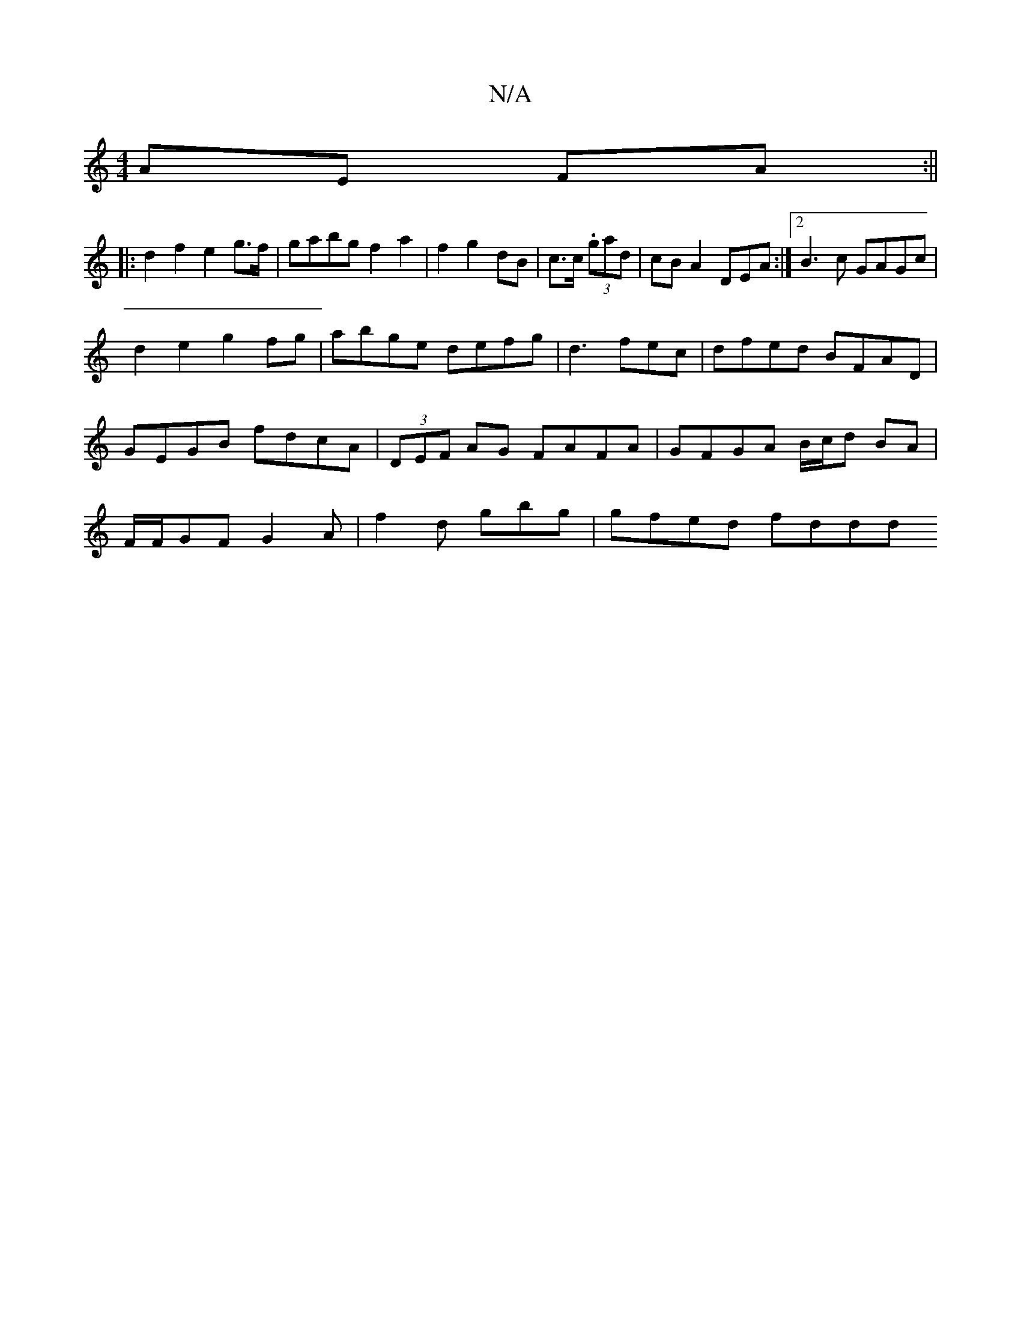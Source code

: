 X:1
T:N/A
M:4/4
R:N/A
K:Cmajor
 AE FA:||
|:d2f2e2 g>f|gabg f2 a2 | f2 g2 dB | c>c (3.gad | cB A2 DEA:|2 B3c GAGc|
d2e2 g2 fg | abge defg|d3 fec | dfed BFAD | GEGB fdcA| (3DEF AG FAFA|GFGA B/c/d BA | F/F/GF G2A | f2d gbg | gfed fddd
